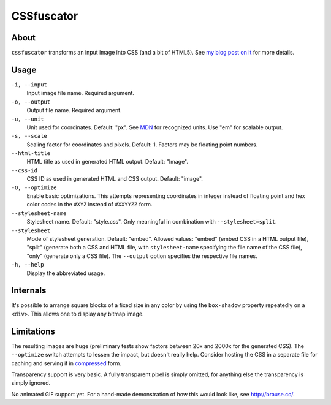 CSSfuscator
===========

About
-----

``cssfuscator`` transforms an input image into CSS (and a bit of
HTML5).  See `my blog post on it
<http://emacsninja.com/posts/cssfuscator.html>`_ for more details.

Usage
-----

``-i, --input``
    Input image file name.  Required argument.

``-o, --output``
    Output file name.  Required argument.

``-u, --unit``
    Unit used for coordinates.  Default: "px".  See `MDN
    <https://developer.mozilla.org/en-US/docs/Web/CSS/length>`_ for
    recognized units.  Use "em" for scalable output.

``-s, --scale``
    Scaling factor for coordinates and pixels.  Default: 1.  Factors
    may be floating point numbers.

``--html-title``
    HTML title as used in generated HTML output.  Default: "Image".

``--css-id``
    CSS ID as used in generated HTML and CSS output.  Default:
    "image".

``-O, --optimize``
    Enable basic optimizations.  This attempts representing
    coordinates in integer instead of floating point and hex color
    codes in the ``#XYZ`` instead of ``#XXYYZZ`` form.

``--stylesheet-name``
    Stylesheet name.  Default: "style.css".  Only meaningful in
    combination with ``--stylesheet=split``.

``--stylesheet``
    Mode of stylesheet generation.  Default: "embed".  Allowed values:
    "embed" (embed CSS in a HTML output file), "split" (generate both
    a CSS and HTML file, with ``stylesheet-name`` specifying the file
    name of the CSS file), "only" (generate only a CSS file).  The
    ``--output`` option specifies the respective file names.

``-h, --help``
    Display the abbreviated usage.

Internals
---------

It's possible to arrange square blocks of a fixed size in any color by
using the ``box-shadow`` property repeatedly on a ``<div>``.  This
allows one to display any bitmap image.

Limitations
-----------

The resulting images are huge (preliminary tests show factors between
20x and 2000x for the generated CSS).  The ``--optimize`` switch
attempts to lessen the impact, but doesn't really help.  Consider
hosting the CSS in a separate file for caching and serving it in
`compressed
<http://nginx.org/en/docs/http/ngx_http_gzip_module.html>`_ form.

Transparency support is very basic.  A fully transparent pixel is
simply omitted, for anything else the transparency is simply ignored.

No animated GIF support yet.  For a hand-made demonstration of how
this would look like, see `http://brause.cc/ <http://brause.cc/>`_.
